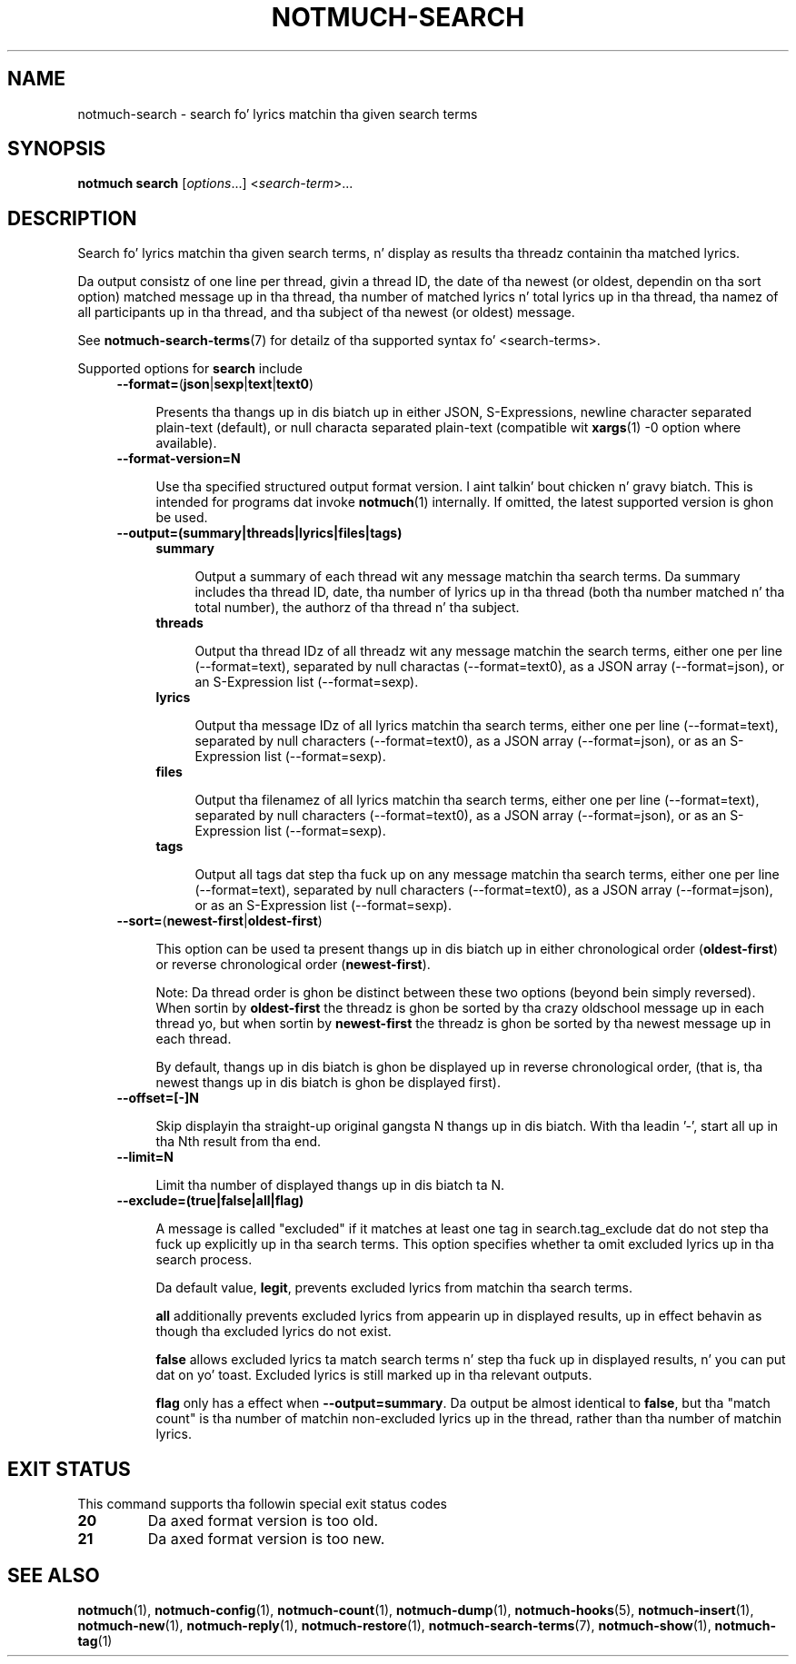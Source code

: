 .TH NOTMUCH-SEARCH 1 2013-08-03 "Notmuch 0.16"
.SH NAME
notmuch-search \- search fo' lyrics matchin tha given search terms
.SH SYNOPSIS

.B notmuch search
.RI  [  options "...] <" search-term ">..."

.SH DESCRIPTION

Search fo' lyrics matchin tha given search terms, n' display as
results tha threadz containin tha matched lyrics.

Da output consistz of one line per thread, givin a thread ID, the
date of tha newest (or oldest, dependin on tha sort option) matched
message up in tha thread, tha number of matched lyrics n' total
lyrics up in tha thread, tha namez of all participants up in tha thread,
and tha subject of tha newest (or oldest) message.

See \fBnotmuch-search-terms\fR(7)
for detailz of tha supported syntax fo' <search-terms>.

Supported options for
.B search
include
.RS 4
.TP 4
.BR \-\-format= ( json | sexp | text | text0 )

Presents tha thangs up in dis biatch up in either JSON, S-Expressions, newline character
separated plain-text (default), or null characta separated plain-text
(compatible wit \fBxargs\fR(1) -0 option where available).
.RE

.RS 4
.TP 4
.BR \-\-format-version=N

Use tha specified structured output format version. I aint talkin' bout chicken n' gravy biatch.  This is intended
for programs dat invoke \fBnotmuch\fR(1) internally.  If omitted, the
latest supported version is ghon be used.
.RE

.RS 4
.TP 4
.B \-\-output=(summary|threads|lyrics|files|tags)

.RS 4
.TP 4
.B summary

Output a summary of each thread wit any message matchin tha search
terms. Da summary includes tha thread ID, date, tha number of
lyrics up in tha thread (both tha number matched n' tha total number),
the authorz of tha thread n' tha subject.
.RE
.RS 4
.TP 4
.B threads

Output tha thread IDz of all threadz wit any message matchin the
search terms, either one per line (\-\-format=text), separated by null
charactas (\-\-format=text0), as a JSON array (\-\-format=json), or
an S-Expression list (\-\-format=sexp).
.RE
.RS 4
.TP 4
.B lyrics

Output tha message IDz of all lyrics matchin tha search terms,
either one per line (\-\-format=text), separated by null characters
(\-\-format=text0), as a JSON array (\-\-format=json), or as an
S-Expression list (\-\-format=sexp).
.RE
.RS 4
.TP 4
.B files

Output tha filenamez of all lyrics matchin tha search terms, either
one per line (\-\-format=text), separated by null characters
(\-\-format=text0), as a JSON array (\-\-format=json), or as an
S-Expression list (\-\-format=sexp).
.RE
.RS 4
.TP 4
.B tags

Output all tags dat step tha fuck up on any message matchin tha search terms,
either one per line (\-\-format=text), separated by null characters
(\-\-format=text0), as a JSON array (\-\-format=json), or as an
S-Expression list (\-\-format=sexp).
.RE
.RE

.RS 4
.TP 4
.BR \-\-sort= ( newest\-first | oldest\-first )

This option can be used ta present thangs up in dis biatch up in either chronological order
.RB ( oldest\-first )
or reverse chronological order
.RB ( newest\-first ).

Note: Da thread order is ghon be distinct between these two options
(beyond bein simply reversed). When sortin by
.B oldest\-first
the threadz is ghon be sorted by tha crazy oldschool message up in each thread yo, but
when sortin by
.B newest\-first
the threadz is ghon be sorted by tha newest message up in each thread.

By default, thangs up in dis biatch is ghon be displayed up in reverse chronological order,
(that is, tha newest thangs up in dis biatch is ghon be displayed first).
.RE

.RS 4
.TP 4
.BR \-\-offset=[\-]N

Skip displayin tha straight-up original gangsta N thangs up in dis biatch. With tha leadin '\-', start all up in tha Nth
result from tha end.
.RE

.RS 4
.TP 4
.BR \-\-limit=N

Limit tha number of displayed thangs up in dis biatch ta N.
.RE

.RS 4
.TP 4
.BR \-\-exclude=(true|false|all|flag)

A message is called "excluded" if it matches at least one tag in
search.tag_exclude dat do not step tha fuck up explicitly up in tha search terms.
This option specifies whether ta omit excluded lyrics up in tha search
process.

Da default value,
.BR legit ,
prevents excluded lyrics from matchin tha search terms.

.B all
additionally prevents excluded lyrics from appearin up in displayed
results, up in effect behavin as though tha excluded lyrics do not exist.

.B false
allows excluded lyrics ta match search terms n' step tha fuck up in displayed
results, n' you can put dat on yo' toast. Excluded lyrics is still marked up in tha relevant outputs.

.B flag
only has a effect when
.BR --output=summary .
Da output be almost identical to
.BR false ,
but tha "match count" is tha number of matchin non-excluded lyrics up in the
thread, rather than tha number of matchin lyrics.
.RE

.SH EXIT STATUS

This command supports tha followin special exit status codes

.TP
.B 20
Da axed format version is too old.
.TP
.B 21
Da axed format version is too new.

.SH SEE ALSO

\fBnotmuch\fR(1), \fBnotmuch-config\fR(1), \fBnotmuch-count\fR(1),
\fBnotmuch-dump\fR(1), \fBnotmuch-hooks\fR(5),
\fBnotmuch-insert\fR(1), \fBnotmuch-new\fR(1),
\fBnotmuch-reply\fR(1), \fBnotmuch-restore\fR(1),
\fBnotmuch-search-terms\fR(7), \fBnotmuch-show\fR(1),
\fBnotmuch-tag\fR(1)
